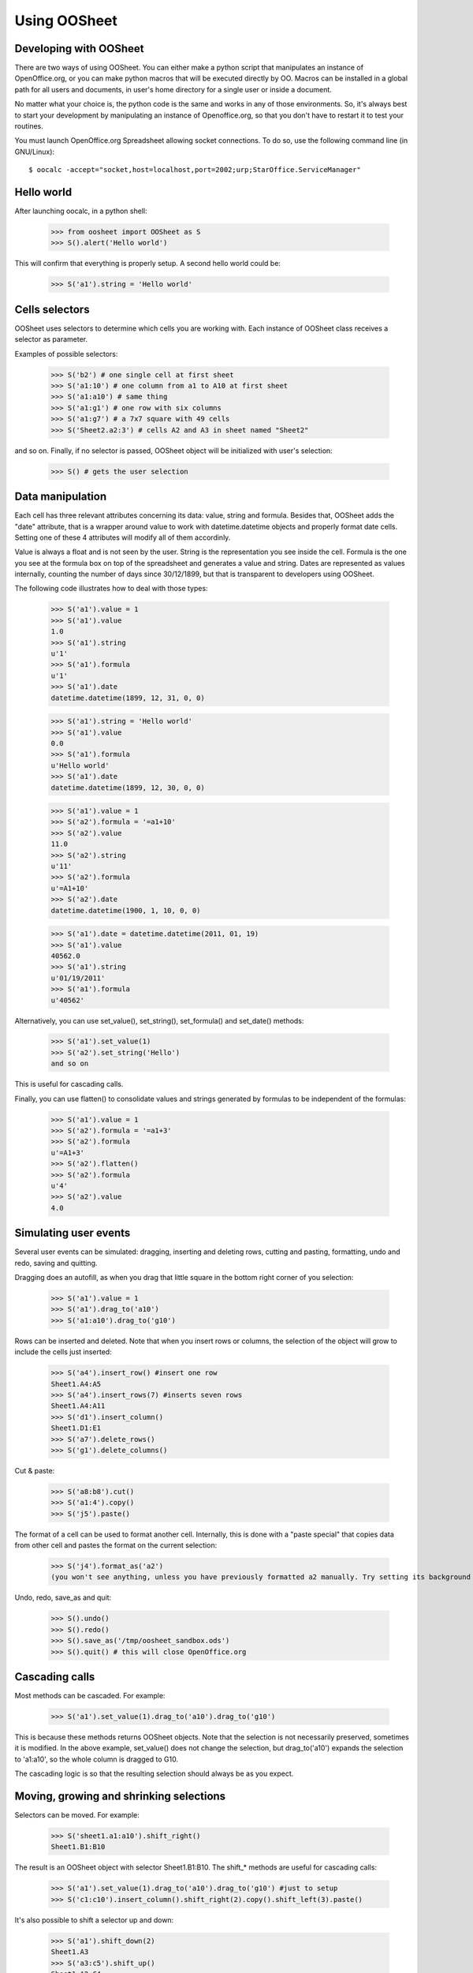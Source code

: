
.. _using-oosheet:

=============
Using OOSheet
=============

Developing with OOSheet
=======================

There are two ways of using OOSheet. You can either make a python script that manipulates an instance of OpenOffice.org, or you can make python macros that will be executed directly by OO. Macros can be installed in a global path for all users and documents, in user's home directory for a single user or inside a document.

No matter what your choice is, the python code is the same and works in any of those environments. So, it's always best to start your development by manipulating an instance of Openoffice.org, so that you don't have to restart it to test your routines.

You must launch OpenOffice.org Spreadsheet allowing socket connections. To do so, use the following command line (in GNU/Linux)::

    $ oocalc -accept="socket,host=localhost,port=2002;urp;StarOffice.ServiceManager"

Hello world
===========

After launching oocalc, in a python shell:

    >>> from oosheet import OOSheet as S
    >>> S().alert('Hello world')

This will confirm that everything is properly setup. A second hello world could be:

    >>> S('a1').string = 'Hello world'


Cells selectors
===============

OOSheet uses selectors to determine which cells you are working with. Each instance of OOSheet class receives a selector as parameter. 

Examples of possible selectors:

    >>> S('b2') # one single cell at first sheet
    >>> S('a1:10') # one column from a1 to A10 at first sheet
    >>> S('a1:a10') # same thing
    >>> S('a1:g1') # one row with six columns
    >>> S('a1:g7') # a 7x7 square with 49 cells
    >>> S('Sheet2.a2:3') # cells A2 and A3 in sheet named "Sheet2"

and so on. Finally, if no selector is passed, OOSheet object will be initialized with user's selection:

    >>> S() # gets the user selection

Data manipulation
=================

Each cell has three relevant attributes concerning its data: value, string and formula. Besides that, OOSheet adds the "date" attribute, that is a wrapper around value to work with datetime.datetime objects and properly format date cells. Setting one of these 4 attributes will modify all of them accordinly.

Value is always a float and is not seen by the user. String is the representation you see inside the cell. Formula is the one you see at the formula box on top of the spreadsheet and generates a value and string. Dates are represented as values internally, counting the number of days since 30/12/1899, but that is transparent to developers using OOSheet.

The following code illustrates how to deal with those types:

    >>> S('a1').value = 1
    >>> S('a1').value
    1.0
    >>> S('a1').string
    u'1'
    >>> S('a1').formula
    u'1'
    >>> S('a1').date
    datetime.datetime(1899, 12, 31, 0, 0)

    >>> S('a1').string = 'Hello world'
    >>> S('a1').value
    0.0
    >>> S('a1').formula
    u'Hello world'
    >>> S('a1').date
    datetime.datetime(1899, 12, 30, 0, 0)

    >>> S('a1').value = 1
    >>> S('a2').formula = '=a1+10'
    >>> S('a2').value
    11.0
    >>> S('a2').string
    u'11'
    >>> S('a2').formula
    u'=A1+10'
    >>> S('a2').date
    datetime.datetime(1900, 1, 10, 0, 0)

    >>> S('a1').date = datetime.datetime(2011, 01, 19)
    >>> S('a1').value
    40562.0
    >>> S('a1').string
    u'01/19/2011'
    >>> S('a1').formula
    u'40562'

Alternatively, you can use set_value(), set_string(), set_formula() and set_date() methods:

    >>> S('a1').set_value(1)
    >>> S('a2').set_string('Hello')
    and so on

This is useful for cascading calls.

Finally, you can use flatten() to consolidate values and strings generated by formulas to be independent of the formulas:

    >>> S('a1').value = 1
    >>> S('a2').formula = '=a1+3'
    >>> S('a2').formula
    u'=A1+3'
    >>> S('a2').flatten()
    >>> S('a2').formula
    u'4'
    >>> S('a2').value
    4.0


Simulating user events
======================

Several user events can be simulated: dragging, inserting and deleting rows, cutting and pasting, formatting, undo and redo, saving and quitting.

Dragging does an autofill, as when you drag that little square in the bottom right corner of you selection:

    >>> S('a1').value = 1
    >>> S('a1').drag_to('a10')
    >>> S('a1:a10').drag_to('g10')

Rows can be inserted and deleted. Note that when you insert rows or columns, the selection of the object will grow to include the cells just inserted:

    >>> S('a4').insert_row() #insert one row
    Sheet1.A4:A5
    >>> S('a4').insert_rows(7) #inserts seven rows
    Sheet1.A4:A11
    >>> S('d1').insert_column()
    Sheet1.D1:E1
    >>> S('a7').delete_rows()
    >>> S('g1').delete_columns()

Cut & paste:

    >>> S('a8:b8').cut()
    >>> S('a1:4').copy()
    >>> S('j5').paste()

The format of a cell can be used to format another cell. Internally, this is done with a "paste special" that copies data from other cell and pastes the format on the current selection:

    >>> S('j4').format_as('a2')
    (you won't see anything, unless you have previously formatted a2 manually. Try setting its background first)

Undo, redo, save_as and quit:

    >>> S().undo()
    >>> S().redo()
    >>> S().save_as('/tmp/oosheet_sandbox.ods')
    >>> S().quit() # this will close OpenOffice.org


Cascading calls
===============

Most methods can be cascaded. For example:

    >>> S('a1').set_value(1).drag_to('a10').drag_to('g10')

This is because these methods returns OOSheet objects. Note that the selection is not necessarily preserved, sometimes it is modified. In the above example, set_value() does not change the selection, but drag_to('a10') expands the selection to 'a1:a10', so the whole column is dragged to G10.

The cascading logic is so that the resulting selection should always be as you expect.

Moving, growing and shrinking selections
========================================

Selectors can be moved. For example:

    >>> S('sheet1.a1:a10').shift_right()
    Sheet1.B1:B10

The result is an OOSheet object with selector Sheet1.B1:B10. The shift_* methods are useful for cascading calls:

    >>> S('a1').set_value(1).drag_to('a10').drag_to('g10') #just to setup
    >>> S('c1:c10').insert_column().shift_right(2).copy().shift_left(3).paste()

It's also possible to shift a selector up and down:

    >>> S('a1').shift_down(2)
    Sheet1.A3
    >>> S('a3:c5').shift_up()
    Sheet1.A2:C4

You can also shift the selector until a condition is satisfied. The shift_DIRECTION_until() methods are used for this:

    >>> S('f1').value = 15
    >>> S('a1').shift_right_until(15)
    Sheet1.F1

The above example will only work for single cell selectors. For other selectors, you have to specify where to look for a value:

    >>> S('g5').string = 'total'
    >>> S('a1:10).shift_right_until(row_5 = 'total')
    Sheet1.G1:G10
    >>> S('a1:z1').shift_down_until(column_g = 'total')
    Sheet.A5:Z5
    
(Note that only one parameter is accepted)

For more complex conditions, you can use lambda functions:

    >>> S('g5').string = 'hello world'
    >>> S('a1:10').shift_down_until(column_g_satisfies = lambda s: s.string.endswith('world'))
    Sheet1.G1:G10

The "s" parameter in lambda function will be a 1 cell OOSheet object.

When looking for cells, you must specify a column if you're shifting up or down, and a row if right or left. If you specify a column, the row considered will be the last one if you're going down and the first one if you're going up, and vice-versa. 

Selectors can also be expanded or reduced:

    >>> S('a1:10').grow_right()
    Sheet1.A1:B10
    >>> S('a1:g1').grow_down(2)
    Sheet1.A1:G3
    >>> S('c3:d4').grow_left()
    Sheet1.B3:D4
    >>> S('a1:g10').shrink_down()
    Sheet1.A1:G9
    >>> S('a1:g10').shrink_left()
    Sheet1.B1:G10

There are also grow_DIRECTION_until() and shrink_DIRECTION_until() methods, that works similar to shift_until conditions:

    >>> S('a1').set_value(1).drag_to('a10').drag_to('g10') #setup

    >>> S('a1:b2').grow_right_until(row_2 = 6)
    Sheet1.A1:E2
    >>> S('a1:e2').shrink_right_until(row_1 = 3)
    Sheet1.A1:C2
    >>> S('a1:b2').grow_down_until(column_c_satisfies = lambda s: s.value > 10)
    Sheet1.A1:B9
    >>> S('a1:b9').shrink_down_until(column_c_satisfies = lambda s: s.value < 5)
    Sheet1.A1:B2

(Note that the reverse of grow_up is shrink_up and not shrink_down. Authors are not sure which way would be best, but currently shrink_down will remove lines from bottom resulting in an upward moving sensation.)

Moving selections can also be done by arithmetical operations. You can add or subtract tupples of (column, row) to make a shift:

    >>> S('a1')
    Caixa.A1
    >>> S('a1')
    Sheet1.A1
    >>> S('a1') + (1, 0)
    Sheet1.B1
    >>> S('a1') + (0, 1)
    Sheet1.A2
    >>> S('a1') + (2, 3)
    Sheet1.C4
    >>> S('b5:d7') - (1, 2)
    Sheet1.A3:C5

Subtraction can also be used to calculate the shift between two selections. This may be useful after you do a shift_until:

    >>> S('b5:d7') - S('a1:c3')
    (1, 4)
    >>> total_row = S('a1:c10').shift_down_until(col_b = 'Total: ')
    >>> cols, rows = total_row - S('a1:c10')

Getting the borders
===================

After shift, grow and shrink operations you may need to get the first or last row or column or your selection. This can be done with first_row, last_row, first_column and last_column properties:

    >>> S('a1:g10').first_row
    Sheet1.A1:G1
    >>> S('a1:g10').last_row
    Sheet1.A10:G10
    >>> S('a1:g10').first_column
    Sheet1.A1:A10
    >>> S('a1:g10').last_column
    Sheet1.G1:G10

Cells protection
================

Sheets and cells can be protected and unprotected against editions. When sheet is protected, only unprotected cells can be edited, while if sheet is unprotected, all cells can be modified no matter its protection. Sheet can be protected with a password, so that same password is required to unprotect it. 

To protect and unprotect sheets and cells:

    >>> S('Sheet1.a1').protect_sheet()
    >>> S('Sheet1.a1').unprotect_sheet()
    >>> S('Sheet1.a1').protect_sheet("secretpassword")
    >>> S('Sheet1.a1').unprotect_sheet("secretpassword")
    >>> S('Sheet1.a1').protect()
    >>> S('Sheet1.a1').unprotect()
    

Breakpoint issue
================

It's worth noticing that *ipdb.set_trace() does not work* when you use OOSheet. This is not an issue from this module, it happens in deeper and darker layers of python-uno. If you see an error like this:

  SystemError: 'pyuno runtime is not initialized, (the pyuno.bootstrap needs to be called before using any uno classes)'

It's probably because you have an ipdb breakpoint. Use *pdb* instead.
